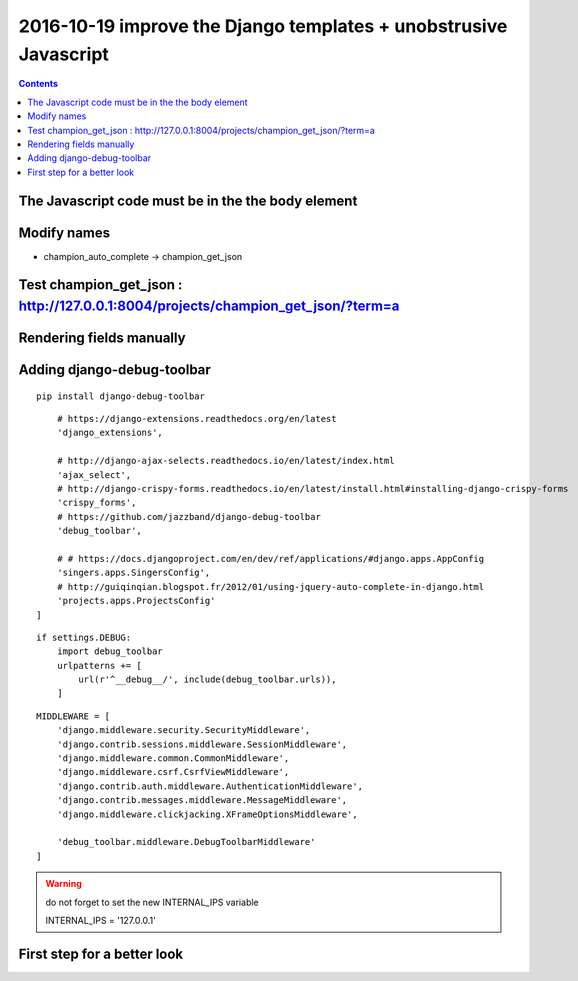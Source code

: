 

.. index::
   pair: Django ; Template
   pair: Javascript ; Unobstrusive

.. _javascript_unobstrusive:

============================================================================
2016-10-19 improve the Django templates + unobstrusive Javascript
============================================================================

.. contents::
   :depth: 3


The Javascript code must be in the the body element
=====================================================

.. seealso::

   - https://www.amazon.fr/gp/product/1617292079/ref=oh_aui_detailpage_o00_s00?ie=UTF8&psc=1
   

.. figure:: unobstrutive_javascript.png
   :align: center
   
   
Modify names
============

- champion_auto_complete -> champion_get_json


Test champion_get_json : http://127.0.0.1:8004/projects/champion_get_json/?term=a
===================================================================================

.. seealso:: http://127.0.0.1:8004/projects/champion_get_json/?term=a

.. figure:: test_view_champion_get_json.png
   :align: center
   

Rendering fields manually   
==========================
   
.. seealso:: 

   - https://docs.djangoproject.com/en/dev/topics/forms/#rendering-fields-manually   
   - https://docs.djangoproject.com/en/dev/topics/forms/#looping-over-hidden-and-visible-fields

   
   
Adding django-debug-toolbar
===========================

.. seealso::

   - https://django-debug-toolbar.readthedocs.io/en/stable/index.html
   - https://django-debug-toolbar.readthedocs.io/en/stable/installation.html

::

    pip install django-debug-toolbar


::

        # https://django-extensions.readthedocs.org/en/latest
        'django_extensions',

        # http://django-ajax-selects.readthedocs.io/en/latest/index.html
        'ajax_select',
        # http://django-crispy-forms.readthedocs.io/en/latest/install.html#installing-django-crispy-forms
        'crispy_forms',
        # https://github.com/jazzband/django-debug-toolbar
        'debug_toolbar',

        # # https://docs.djangoproject.com/en/dev/ref/applications/#django.apps.AppConfig
        'singers.apps.SingersConfig',
        # http://guiqinqian.blogspot.fr/2012/01/using-jquery-auto-complete-in-django.html
        'projects.apps.ProjectsConfig'
    ]


::


    if settings.DEBUG:
        import debug_toolbar
        urlpatterns += [
            url(r'^__debug__/', include(debug_toolbar.urls)),
        ]


::

    MIDDLEWARE = [
        'django.middleware.security.SecurityMiddleware',
        'django.contrib.sessions.middleware.SessionMiddleware',
        'django.middleware.common.CommonMiddleware',
        'django.middleware.csrf.CsrfViewMiddleware',
        'django.contrib.auth.middleware.AuthenticationMiddleware',
        'django.contrib.messages.middleware.MessageMiddleware',
        'django.middleware.clickjacking.XFrameOptionsMiddleware',

        'debug_toolbar.middleware.DebugToolbarMiddleware'
    ]



.. warning:: do not forget to set the new INTERNAL_IPS variable

   INTERNAL_IPS = '127.0.0.1'
   
   
   
First step for a better look
=============================

.. seealso:: http://127.0.0.1:8004/projects/project/1/update/





   
   
   
